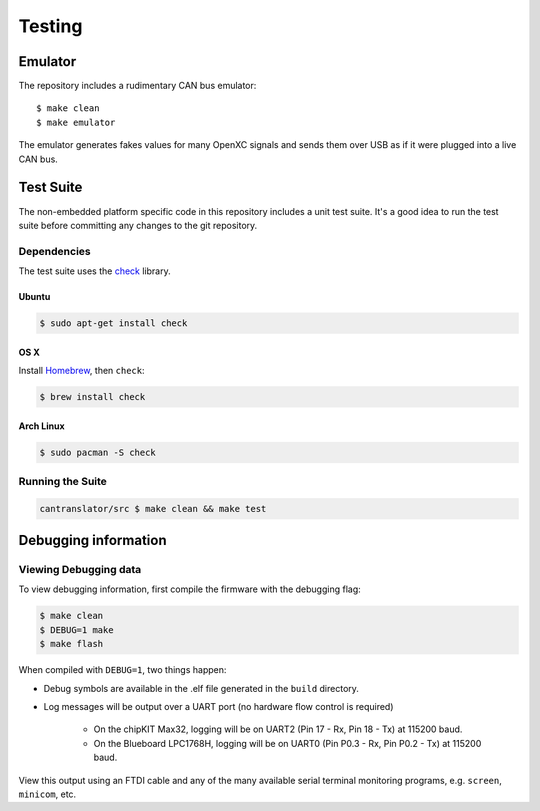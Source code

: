=========
Testing
=========

Emulator
=========

The repository includes a rudimentary CAN bus emulator:

::

    $ make clean
    $ make emulator

The emulator generates fakes values for many OpenXC signals and sends
them over USB as if it were plugged into a live CAN bus.

Test Suite
===========

The non-embedded platform specific code in this repository includes a unit test
suite. It's a good idea to run the test suite before committing any changes to
the git repository.

Dependencies
------------

The test suite uses the `check <http://check.sourceforge.net>`_ library.

Ubuntu
~~~~~~~~~~

.. code-block:: sh

    $ sudo apt-get install check

OS X
~~~~~~~~~~

Install `Homebrew`_, then ``check``:

.. code-block:: sh

    $ brew install check

Arch Linux
~~~~~~~~~~

.. code-block:: sh

    $ sudo pacman -S check

Running the Suite
-----------------

.. code-block:: sh

    cantranslator/src $ make clean && make test

.. _`Homebrew`: http://mxcl.github.com/homebrew/

Debugging information
=================

Viewing Debugging data
---------------------

To view debugging information, first compile the firmware with the
debugging flag:

.. code-block:: sh

    $ make clean
    $ DEBUG=1 make
    $ make flash

When compiled with ``DEBUG=1``, two things happen:

* Debug symbols are available in the .elf file generated in the ``build``
  directory.
* Log messages will be output over a UART port (no hardware flow control is
  required)
    * On the chipKIT Max32, logging will be on UART2 (Pin 17 - Rx, Pin 18 - Tx)
      at 115200 baud.
    * On the Blueboard LPC1768H, logging will be on UART0 (Pin P0.3 - Rx, Pin
      P0.2 - Tx) at 115200 baud.

View this output using an FTDI cable and any of the many available serial
terminal monitoring programs, e.g. ``screen``, ``minicom``, etc.
